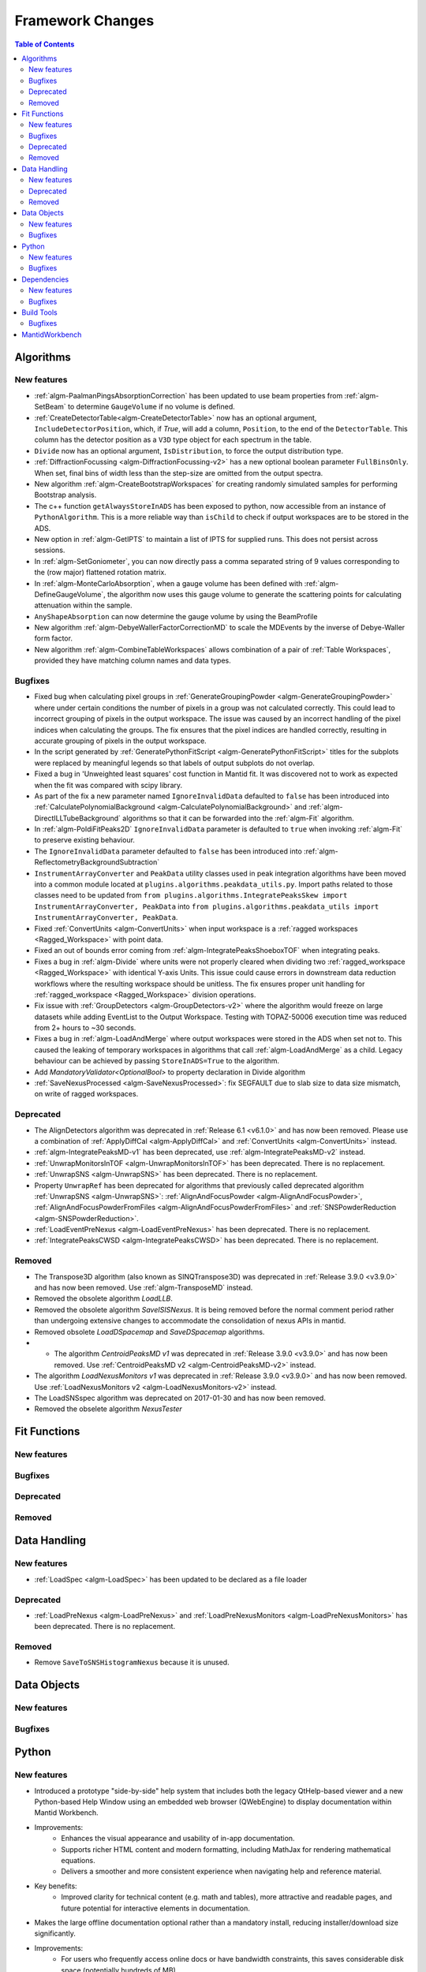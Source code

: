 =================
Framework Changes
=================

.. contents:: Table of Contents
   :local:

Algorithms
----------

New features
############
- :ref:`algm-PaalmanPingsAbsorptionCorrection` has been updated to use beam properties from :ref:`algm-SetBeam` to determine ``GaugeVolume`` if no volume is defined.
- :ref:`CreateDetectorTable<algm-CreateDetectorTable>` now has an optional argument, ``IncludeDetectorPosition``, which, if `True`, will add a column, ``Position``, to the end of the ``DetectorTable``. This column has the detector position as a ``V3D`` type object for each spectrum in the table.
- ``Divide`` now has an optional argument, ``IsDistribution``, to force the output distribution type.
- :ref:`DiffractionFocussing <algm-DiffractionFocussing-v2>` has a new optional boolean parameter ``FullBinsOnly``.  When set, final bins of width less than the step-size are omitted from the output spectra.
- New algorithm :ref:`algm-CreateBootstrapWorkspaces` for creating randomly simulated samples for performing Bootstrap analysis.
- The c++ function ``getAlwaysStoreInADS`` has been exposed to python, now accessible from an instance of ``PythonAlgorithm``. This is a more reliable way than ``isChild`` to check if output workspaces are to be stored in the ADS.
- New option in :ref:`algm-GetIPTS` to maintain a list of IPTS for supplied runs. This does not persist across sessions.
- In :ref:`algm-SetGoniometer`, you can now directly pass a comma separated string of 9 values corresponding to the (row major) flattened rotation matrix.
- In :ref:`algm-MonteCarloAbsorption`, when a gauge volume has been defined with :ref:`algm-DefineGaugeVolume`, the algorithm now uses this gauge volume to generate the scattering points for calculating attenuation within the sample.
- ``AnyShapeAbsorption`` can now determine the gauge volume by using the BeamProfile
- New algorithm :ref:`algm-DebyeWallerFactorCorrectionMD` to scale the MDEvents by the inverse of Debye-Waller form factor.
- New algorithm :ref:`algm-CombineTableWorkspaces` allows combination of a pair of :ref:`Table Workspaces`, provided they have matching column names and data types.

Bugfixes
############
- Fixed bug when calculating pixel groups in :ref:`GenerateGroupingPowder <algm-GenerateGroupingPowder>` where under certain conditions the number of pixels in a group was not calculated correctly. This could lead to incorrect grouping of pixels in the output workspace. The issue was caused by an incorrect handling of the pixel indices when calculating the groups. The fix ensures that the pixel indices are handled correctly, resulting in accurate grouping of pixels in the output workspace.
- In the script generated by :ref:`GeneratePythonFitScript <algm-GeneratePythonFitScript>` titles for the subplots were replaced by meaningful legends so that labels of output subplots do not overlap.
- Fixed a bug in 'Unweighted least squares' cost function in Mantid fit. It was discovered not to work as expected when the fit was compared with scipy library.
- As part of the fix a new parameter named ``IgnoreInvalidData`` defaulted to ``false`` has been introduced into :ref:`CalculatePolynomialBackground <algm-CalculatePolynomialBackground>` and :ref:`algm-DirectILLTubeBackground` algorithms so that it can be forwarded into the :ref:`algm-Fit` algorithm.
- In :ref:`algm-PoldiFitPeaks2D` ``IgnoreInvalidData`` parameter is defaulted to ``true`` when invoking :ref:`algm-Fit` to preserve existing behaviour.
- The ``IgnoreInvalidData`` parameter defaulted to ``false`` has been introduced into :ref:`algm-ReflectometryBackgroundSubtraction`
- ``InstrumentArrayConverter`` and ``PeakData`` utility classes used in peak integration algorithms have been moved into a common module located at ``plugins.algorithms.peakdata_utils.py``. Import paths related to those classes need to be updated from ``from plugins.algorithms.IntegratePeaksSkew import InstrumentArrayConverter, PeakData`` into ``from plugins.algorithms.peakdata_utils import InstrumentArrayConverter, PeakData``.
- Fixed :ref:`ConvertUnits <algm-ConvertUnits>` when input workspace is a :ref:`ragged workspaces <Ragged_Workspace>` with point data.
- Fixed an out of bounds error coming from :ref:`algm-IntegratePeaksShoeboxTOF` when integrating peaks.
- Fixes a bug in  :ref:`algm-Divide` where units were not properly cleared when dividing two :ref:`ragged_workspace <Ragged_Workspace>` with identical Y-axis Units. This issue could cause errors in downstream data reduction workflows where the resulting workspace should be unitless. The fix ensures proper unit handling for :ref:`ragged_workspace <Ragged_Workspace>` division operations.
- Fix issue with :ref:`GroupDetectors <algm-GroupDetectors-v2>` where the algorithm would freeze on large datasets while adding EventList to the Output Workspace. Testing with TOPAZ-50006 execution time was reduced from 2+ hours to ~30 seconds.
- Fixes a bug in :ref:`algm-LoadAndMerge` where output workspaces were stored in the ADS when set not to. This caused the leaking of temporary workspaces in algorithms that call :ref:`algm-LoadAndMerge` as a child. Legacy behaviour can be achieved by passing ``StoreInADS=True`` to the algorithm.
- Add `MandatoryValidator<OptionalBool>` to property declaration in Divide algorithm
- :ref:`SaveNexusProcessed <algm-SaveNexusProcessed>`: fix SEGFAULT due to slab size to data size mismatch, on write of ragged workspaces.

Deprecated
############
- The AlignDetectors algorithm was deprecated in :ref:`Release 6.1 <v6.1.0>` and has now been removed. Please use a combination of :ref:`ApplyDiffCal <algm-ApplyDiffCal>` and :ref:`ConvertUnits <algm-ConvertUnits>` instead.
- :ref:`algm-IntegratePeaksMD-v1` has been deprecated, use :ref:`algm-IntegratePeaksMD-v2` instead.
- :ref:`UnwrapMonitorsInTOF <algm-UnwrapMonitorsInTOF>` has been deprecated. There is no replacement.
- :ref:`UnwrapSNS <algm-UnwrapSNS>` has been deprecated. There is no replacement.
- Property ``UnwrapRef`` has been deprecated for algorithms that previously
  called deprecated algorithm :ref:`UnwrapSNS <algm-UnwrapSNS>`:
  :ref:`AlignAndFocusPowder <algm-AlignAndFocusPowder>`,
  :ref:`AlignAndFocusPowderFromFiles <algm-AlignAndFocusPowderFromFiles>`
  and :ref:`SNSPowderReduction <algm-SNSPowderReduction>`.
- :ref:`LoadEventPreNexus <algm-LoadEventPreNexus>` has been deprecated. There is no replacement.
- :ref:`IntegratePeaksCWSD <algm-IntegratePeaksCWSD>` has been deprecated. There is no replacement.

Removed
############
- The Transpose3D algorithm (also known as SINQTranspose3D) was deprecated in :ref:`Release 3.9.0 <v3.9.0>` and has now been removed. Use :ref:`algm-TransposeMD` instead.
- Removed the obsolete algorithm `LoadLLB`.
- Removed the obsolete algorithm `SaveISISNexus`. It is being removed before the normal comment period rather than undergoing extensive changes to accommodate the consolidation of nexus APIs in mantid.
- Removed obsolete `LoadDSpacemap` and `SaveDSpacemap` algorithms.
- - The algorithm `CentroidPeaksMD v1` was deprecated in :ref:`Release 3.9.0 <v3.9.0>` and has now been removed. Use :ref:`CentroidPeaksMD v2 <algm-CentroidPeaksMD-v2>` instead.
- The algorithm `LoadNexusMonitors v1` was deprecated in :ref:`Release 3.9.0 <v3.9.0>` and has now been removed. Use :ref:`LoadNexusMonitors v2 <algm-LoadNexusMonitors-v2>` instead.
- The LoadSNSspec algorithm was deprecated on 2017-01-30 and has now been removed.
- Removed the obselete algorithm `NexusTester`

Fit Functions
-------------

New features
############


Bugfixes
############


Deprecated
############


Removed
############



Data Handling
-------------

New features
############
- :ref:`LoadSpec <algm-LoadSpec>` has been updated to be declared as a file loader

Deprecated
############
- :ref:`LoadPreNexus <algm-LoadPreNexus>` and :ref:`LoadPreNexusMonitors <algm-LoadPreNexusMonitors>` has been deprecated. There is no replacement.

Removed
############
- Remove ``SaveToSNSHistogramNexus`` because it is unused.


Data Objects
------------

New features
############


Bugfixes
############



Python
------

New features
############
- Introduced a prototype "side-by-side" help system that includes both the legacy QtHelp-based viewer and a new Python-based Help Window using an embedded web browser (QWebEngine) to display documentation within Mantid Workbench.
- Improvements:
    - Enhances the visual appearance and usability of in-app documentation.
    - Supports richer HTML content and modern formatting, including MathJax for rendering mathematical equations.
    - Delivers a smoother and more consistent experience when navigating help and reference material.
- Key benefits:
    - Improved clarity for technical content (e.g. math and tables), more attractive and readable pages, and future potential for interactive elements in documentation.
- Makes the large offline documentation optional rather than a mandatory install, reducing installer/download size significantly.
- Improvements:
    - For users who frequently access online docs or have bandwidth constraints, this saves considerable disk space (potentially hundreds of MB).
    - Those who prefer local/offline usage can still opt to install the documentation package and continue working without internet access.
- Key benefits:
    - Greater flexibility in how Mantid is set up — you choose whether to save space or have fully locally built docs.
- Introduced a new python algorithm `RefineSingleCrystalGoniometer` that refines the UB-matrix and goniometer offsets simultaneously.
- Improvements:
    - Improves the indexing of the peaks for those cases when there is sample misorientation and `FindUBUsingIndexedPeaks` is insufficient.
- Key benefits:
    - Improved indexing of peaks in special cases.
- Exposed ``Instrument.getFilename()`` and ``Instrument.setFilename()`` to python
- Adds a clear indicator in the Help Window’s toolbar showing whether Mantid is displaying **Local Docs** or **Online Docs** documentation.
- Improvements:
    - Makes it obvious if you are using locally installed documentation or viewing updated online docs (default).
    - Helps diagnose connection or installation issues if pages are not loading as expected.
- Key benefits:
    - Immediate clarity on where help content is being retrieved from, removing guesswork.

Bugfixes
############
- :class:`ConfigService.setDataSearchDirs <mantid.kernel.ConfigServiceImpl.setDataSearchDirs>` will no longer crash when comma separated paths are used in the `datasearch.directories` setting of the `mantid.user.properties` file.
- Fixed a bug where the method :meth:`mantid.api.Run.addProperty` was ignoring the ``name`` and ``units`` parameters if the ``value`` was of type :class:`mantid.kernel.Property`. Now only if the ``name`` and ``units`` are empty will the existing values on the ``Property`` be used.


Dependencies
------------

New features
############
- Upgraded to Python 3.11, see release notes from Python `here <https://docs.python.org/3/whatsnew/3.11.html>`_. Also see Python's `migration guide <https://docs.python.org/3/whatsnew/3.11.html#porting-to-python-3-11>`_ for changes that could break scripts.

Bugfixes
############



Build Tools
-----------

Bugfixes
############
- CMake now successfully builds with ``-DUSE_SANITIZER=address``. For more details see :doc:`RunningSanitizers <mantid-dev:RunningSanitizers>`.


MantidWorkbench
---------------

See :doc:`mantidworkbench`.

:ref:`Release 6.13.0 <v6.13.0>`
